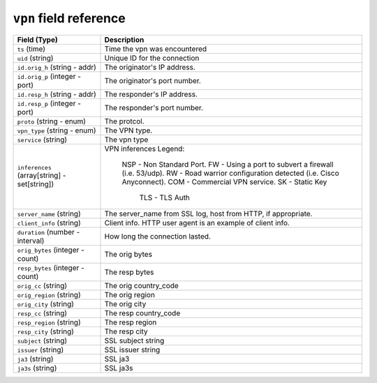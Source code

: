 ``vpn`` field reference
-----------------------

.. list-table::
   :header-rows: 1
   :class: longtable
   :widths: 1 3

   * - Field (Type)
     - Description

   * - ``ts`` (time)
     - Time the vpn was encountered

   * - ``uid`` (string)
     - Unique ID for the connection

   * - ``id.orig_h`` (string - addr)
     - The originator's IP address.

   * - ``id.orig_p`` (integer - port)
     - The originator's port number.

   * - ``id.resp_h`` (string - addr)
     - The responder's IP address.

   * - ``id.resp_p`` (integer - port)
     - The responder's port number.

   * - ``proto`` (string - enum)
     - The protcol.

   * - ``vpn_type`` (string - enum)
     - The VPN type.

   * - ``service`` (string)
     - The vpn type

   * - ``inferences`` (array[string] - set[string])
     - VPN inferences
       Legend:
       	NSP	- Non Standard Port.
       	FW	- Using a port to subvert a firewall (i.e. 53/udp).
       	RW	- Road warrior configuration detected (i.e. Cisco Anyconnect).
       	COM	- Commercial VPN service.
       	SK      - Static Key
            TLS     - TLS Auth

   * - ``server_name`` (string)
     - The server_name from SSL log, host from HTTP, if appropriate.

   * - ``client_info`` (string)
     - Client info.  HTTP user agent is an example of client info.

   * - ``duration`` (number - interval)
     - How long the connection lasted.

   * - ``orig_bytes`` (integer - count)
     - The orig bytes

   * - ``resp_bytes`` (integer - count)
     - The resp bytes

   * - ``orig_cc`` (string)
     - The orig  country_code

   * - ``orig_region`` (string)
     - The orig  region

   * - ``orig_city`` (string)
     - The orig  city

   * - ``resp_cc`` (string)
     - The resp country_code

   * - ``resp_region`` (string)
     - The resp region

   * - ``resp_city`` (string)
     - The resp city

   * - ``subject`` (string)
     - SSL subject string

   * - ``issuer`` (string)
     - SSL issuer string

   * - ``ja3`` (string)
     - SSL ja3

   * - ``ja3s`` (string)
     - SSL ja3s
